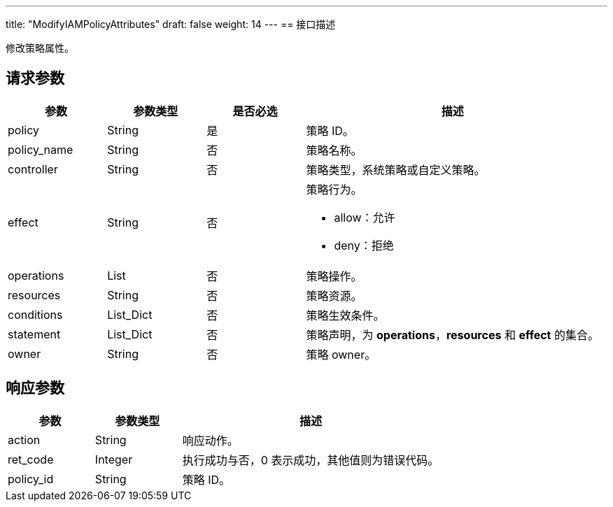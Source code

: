 ---
title: "ModifyIAMPolicyAttributes"
draft: false
weight: 14
---
== 接口描述

修改策略属性。

== 请求参数

[cols="1,1,1,3"]
|===
| 参数 | 参数类型 | 是否必选 | 描述 

| policy
| String
| 是
| 策略 ID。

| policy_name
| String
| 否
| 策略名称。

| controller
| String
| 否
| 策略类型，系统策略或自定义策略。

| effect
| String
| 否
a| 策略行为。

* allow：允许
* deny：拒绝

| operations
| List
| 否
| 策略操作。

| resources
| String
| 否
| 策略资源。

| conditions
| List_Dict
| 否
| 策略生效条件。

| statement
| List_Dict
| 否
| 策略声明，为 *operations*，*resources* 和 *effect* 的集合。

| owner
| String
| 否
| 策略 owner。

|===

== 响应参数

[cols="1,1,3"]
|===
| 参数 | 参数类型 | 描述

| action
| String
| 响应动作。

| ret_code
| Integer
| 执行成功与否，0 表示成功，其他值则为错误代码。

| policy_id
| String
| 策略 ID。

|===
